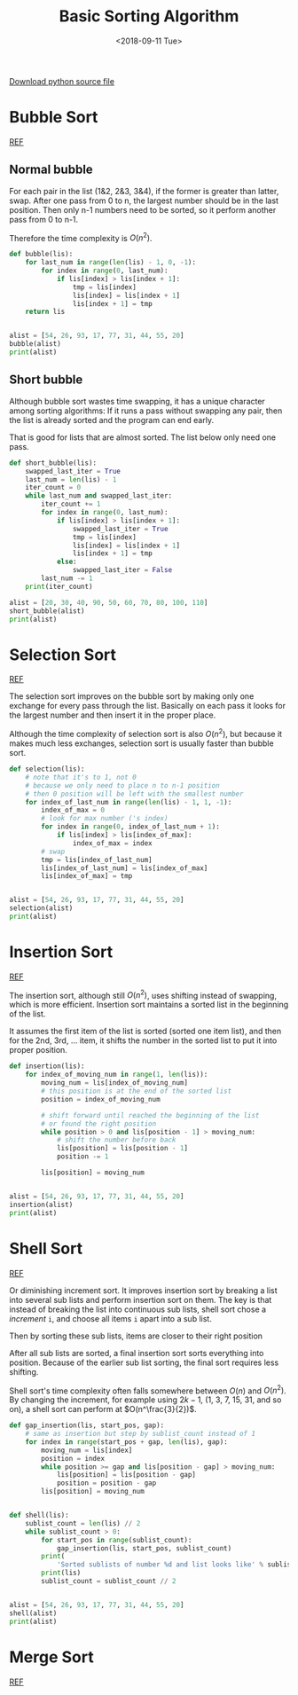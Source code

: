 #+OPTIONS: html-style:nil
#+HTML_HEAD: <link rel="stylesheet" type="text/css" href="/style.css"/>
#+HTML_HEAD_EXTRA: <link rel="stylesheet" type="text/css" href="/note/style.css"/>
#+HTML_LINK_UP: /note
#+HTML_LINK_HOME: /note
#+TITLE: Basic Sorting Algorithm
#+DATE: <2018-09-11 Tue>

[[./sort.py][Download python source file]]

* Bubble Sort

[[http://interactivepython.org/courselib/static/pythonds/SortSearch/TheBubbleSort.html][REF]]

** Normal bubble

For each pair in the list (1&2, 2&3, 3&4), if the former is greater than latter, swap.
After one pass from 0 to n, the largest number should be in the last position.
Then only n-1 numbers need to be sorted, so it perform another pass from 0 to n-1.

Therefore the time complexity is $O(n^2)$.

[[./bubblepass.png]]

#+BEGIN_SRC python
def bubble(lis):
    for last_num in range(len(lis) - 1, 0, -1):
        for index in range(0, last_num):
            if lis[index] > lis[index + 1]:
                tmp = lis[index]
                lis[index] = lis[index + 1]
                lis[index + 1] = tmp
    return lis


alist = [54, 26, 93, 17, 77, 31, 44, 55, 20]
bubble(alist)
print(alist)
#+END_SRC

** Short bubble

Although bubble sort wastes time swapping, it has a unique character among sorting algorithms:
If it runs a pass without swapping any pair, then the list is already sorted and the program can end early.

That is good for lists that are almost sorted. The list below only need one pass.

#+BEGIN_SRC python
def short_bubble(lis):
    swapped_last_iter = True
    last_num = len(lis) - 1
    iter_count = 0
    while last_num and swapped_last_iter:
        iter_count += 1
        for index in range(0, last_num):
            if lis[index] > lis[index + 1]:
                swapped_last_iter = True
                tmp = lis[index]
                lis[index] = lis[index + 1]
                lis[index + 1] = tmp
            else:
                swapped_last_iter = False
        last_num -= 1
    print(iter_count)

alist = [20, 30, 40, 90, 50, 60, 70, 80, 100, 110]
short_bubble(alist)
print(alist)
#+END_SRC

* Selection Sort

[[http://interactivepython.org/courselib/static/pythonds/SortSearch/TheSelectionSort.html][REF]]

The selection sort improves on the bubble sort by making only one exchange for every pass through the list.
Basically on each pass it looks for the largest number and then insert it in the proper place.

Although the time complexity of selection sort is also $O(n^2)$,
but because it makes much less exchanges, selection sort is usually faster than bubble sort.

[[./selection.png]]

#+BEGIN_SRC python
def selection(lis):
    # note that it's to 1, not 0
    # because we only need to place n to n-1 position
    # then 0 position will be left with the smallest number
    for index_of_last_num in range(len(lis) - 1, 1, -1):
        index_of_max = 0
        # look for max number ('s index)
        for index in range(0, index_of_last_num + 1):
            if lis[index] > lis[index_of_max]:
                index_of_max = index
        # swap
        tmp = lis[index_of_last_num]
        lis[index_of_last_num] = lis[index_of_max]
        lis[index_of_max] = tmp


alist = [54, 26, 93, 17, 77, 31, 44, 55, 20]
selection(alist)
print(alist)
#+END_SRC

* Insertion Sort

[[http://interactivepython.org/courselib/static/pythonds/SortSearch/TheInsertionSort.html][REF]]

The insertion sort, although still $O(n^2)$, uses shifting instead of swapping,
which is more efficient. Insertion sort maintains a sorted list in the beginning of the
list.

It assumes the first item of the list is sorted (sorted one item list),
and then for the 2nd, 3rd, ... item, it shifts the number in the sorted list
to put it into proper position.

[[./insertion.png]]

#+BEGIN_SRC python
def insertion(lis):
    for index_of_moving_num in range(1, len(lis)):
        moving_num = lis[index_of_moving_num]
        # this position is at the end of the sorted list
        position = index_of_moving_num

        # shift forward until reached the beginning of the list
        # or found the right position
        while position > 0 and lis[position - 1] > moving_num:
            # shift the number before back
            lis[position] = lis[position - 1]
            position -= 1

        lis[position] = moving_num


alist = [54, 26, 93, 17, 77, 31, 44, 55, 20]
insertion(alist)
print(alist)
#+END_SRC

* Shell Sort

[[http://interactivepython.org/courselib/static/pythonds/SortSearch/TheShellSort.html][REF]]

Or diminishing increment sort.
It improves insertion sort by breaking a list into several sub lists
and perform insertion sort on them. The key is that instead of breaking the list
into continuous sub lists, shell sort chose a /increment/ =i=, and
choose all items =i= apart into a sub list.

[[./shellsortA.png]]

Then by sorting these sub lists, items are closer to their right position

[[./shellsortB.png]]

After all sub lists are sorted, a final insertion sort sorts everything into position.
Because of the earlier sub list sorting, the final sort requires less shifting.

Shell sort's time complexity often falls somewhere between $O(n)$ and $O(n^2)$.
By changing the increment, for example using $2k−1$,
(1, 3, 7, 15, 31, and so on), a shell sort can perform at $O(n^\frac{3}{2})$.

#+BEGIN_SRC python
def gap_insertion(lis, start_pos, gap):
    # same as insertion but step by sublist_count instead of 1
    for index in range(start_pos + gap, len(lis), gap):
        moving_num = lis[index]
        position = index
        while position >= gap and lis[position - gap] > moving_num:
            lis[position] = lis[position - gap]
            position = position - gap
        lis[position] = moving_num


def shell(lis):
    sublist_count = len(lis) // 2
    while sublist_count > 0:
        for start_pos in range(sublist_count):
            gap_insertion(lis, start_pos, sublist_count)
        print(
            'Sorted sublists of number %d and list looks like' % sublist_count)
        print(lis)
        sublist_count = sublist_count // 2


alist = [54, 26, 93, 17, 77, 31, 44, 55, 20]
shell(alist)
print(alist)
#+END_SRC

* Merge Sort

[[http://interactivepython.org/courselib/static/pythonds/SortSearch/TheMergeSort.html][REF]]

